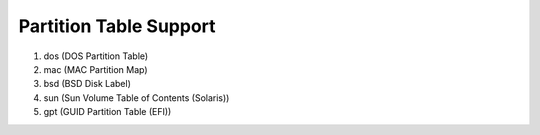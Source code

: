 Partition Table Support
=======================

1. dos (DOS Partition Table)
2. mac (MAC Partition Map)
3. bsd (BSD Disk Label)
4. sun (Sun Volume Table of Contents (Solaris))
5. gpt (GUID Partition Table (EFI))